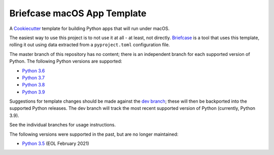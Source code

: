 Briefcase macOS App Template
============================

A `Cookiecutter <https://github.com/cookiecutter/cookiecutter/>`__ template for
building Python apps that will run under macOS.

The easiest way to use this project is to not use it at all - at least, not
directly. `Briefcase <https://github.com/beeware/briefcase/>`__ is a tool that
uses this template, rolling it out using data extracted from a
``pyproject.toml`` configuration file.

The master branch of this repository has no content; there is an independent
branch for each supported version of Python. The following Python versions are
supported:

* `Python 3.6 <https://github.com/beeware/briefcase-macOS-app-template/tree/3.6>`__
* `Python 3.7 <https://github.com/beeware/briefcase-macOS-app-template/tree/3.7>`__
* `Python 3.8 <https://github.com/beeware/briefcase-macOS-app-template/tree/3.8>`__
* `Python 3.9 <https://github.com/beeware/briefcase-macOS-app-template/tree/3.9>`__

Suggestions for template changes should be made against the `dev branch
<https://github.com/beeware/briefcase-macOS-app-template/tree/dev>`__; these
will then be backported into the supported Python releases. The dev branch will
track the most recent supported version of Python (currently, Python 3.9).

See the individual branches for usage instructions.

The following versions were supported in the past, but are no longer
maintained:

* `Python 3.5 <https://github.com/beeware/briefcase-macOS-app-template/tree/3.5>`__ (EOL February 2021)
